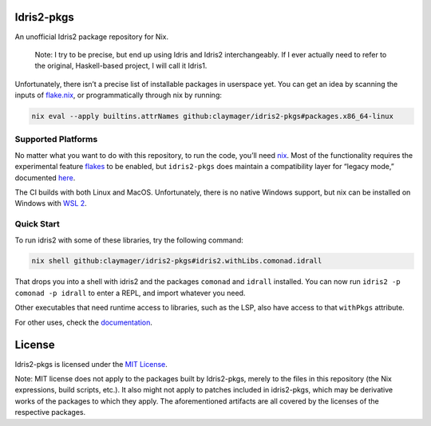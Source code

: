 |image1| |image2|

Idris2-pkgs
===========

An unofficial Idris2 package repository for Nix.

   Note: I try to be precise, but end up using Idris and Idris2
   interchangeably. If I ever actually need to refer to the original,
   Haskell-based project, I will call it Idris1.

Unfortunately, there isn’t a precise list of installable packages in
userspace yet. You can get an idea by scanning the inputs of
`flake.nix <flake.nix>`__, or programmatically through nix by running:

.. code:: sh

   nix eval --apply builtins.attrNames github:claymager/idris2-pkgs#packages.x86_64-linux

Supported Platforms
-------------------

No matter what you want to do with this repository, to run the code,
you’ll need `nix <https://nixos.org/download.html>`__. Most of the
functionality requires the experimental feature
`flakes <https://nixos.wiki/wiki/Flakes>`__ to be enabled, but
``idris2-pkgs`` does maintain a compatibility layer for “legacy mode,”
documented `here <./docs/compat.rst>`__.

The CI builds with both Linux and MacOS. Unfortunately, there is no
native Windows support, but nix can be installed on Windows with `WSL
2 <https://docs.microsoft.com/en-us/windows/wsl/install-win10#step-2---check-requirements-for-running-wsl-2>`__.

Quick Start
-----------

To run idris2 with some of these libraries, try the following command:

.. code:: bash

   nix shell github:claymager/idris2-pkgs#idris2.withLibs.comonad.idrall

That drops you into a shell with idris2 and the packages ``comonad`` and
``idrall`` installed. You can now run ``idris2 -p comonad -p idrall`` to
enter a REPL, and import whatever you need.

Other executables that need runtime access to libraries, such as the
LSP, also have access to that ``withPkgs`` attribute.

For other uses, check the `documentation <./docs/README.rst>`__.

License
=======

Idris2-pkgs is licensed under the `MIT License <LICENSE>`__.

Note: MIT license does not apply to the packages built by Idris2-pkgs,
merely to the files in this repository (the Nix expressions, build
scripts, etc.). It also might not apply to patches included in
idris2-pkgs, which may be derivative works of the packages to which they
apply. The aforementioned artifacts are all covered by the licenses of
the respective packages.

.. |image1| image:: https://github.com/claymager/idris2-pkgs/actions/workflows/ci-ubuntu.yml/badge.svg
   :target: https://github.com/claymager/idris2-pkgs/actions/workflows/ci-ubuntu.yml
.. |image2| image:: https://github.com/claymager/idris2-pkgs/actions/workflows/ci-macos.yml/badge.svg
   :target: https://github.com/claymager/idris2-pkgs/actions/workflows/ci-macos.yml
